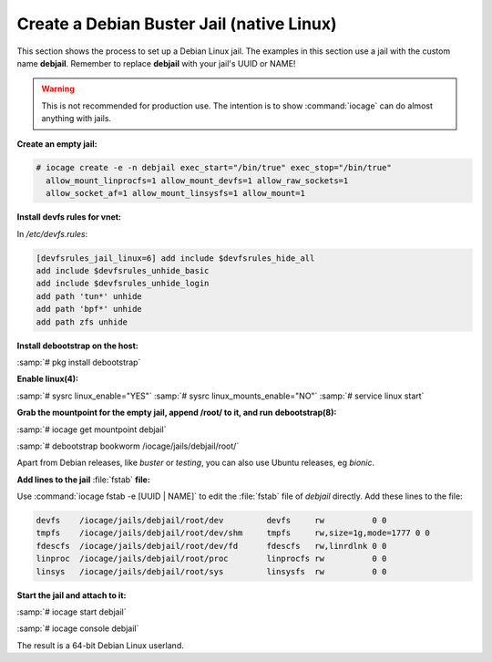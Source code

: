 .. index:: Create Debian Jail
.. _Create a Debian Jail:

Create a Debian Buster Jail (native Linux)
===========================================

This section shows the process to set up a Debian Linux jail.
The examples in this section use a jail with the custom name
**debjail**. Remember to replace **debjail** with your jail's UUID or
NAME!

.. warning:: This is not recommended for production use. The intention
   is to show :command:`iocage` can do almost anything with jails.

**Create an empty jail:**

.. code-block:: none

 # iocage create -e -n debjail exec_start="/bin/true" exec_stop="/bin/true"
   allow_mount_linprocfs=1 allow_mount_devfs=1 allow_raw_sockets=1
   allow_socket_af=1 allow_mount_linsysfs=1 allow_mount=1

**Install devfs rules for vnet:**

In `/etc/devfs.rules`:

.. code-block:: none

 [devfsrules_jail_linux=6] add include $devfsrules_hide_all
 add include $devfsrules_unhide_basic
 add include $devfsrules_unhide_login
 add path 'tun*' unhide
 add path 'bpf*' unhide
 add path zfs unhide

**Install debootstrap on the host:**

:samp:`# pkg install debootstrap`

**Enable linux(4):**

:samp:`# sysrc linux_enable="YES"`
:samp:`# sysrc linux_mounts_enable="NO"`
:samp:`# service linux start`

**Grab the mountpoint for the empty jail, append /root/ to it, and run**
**debootstrap(8):**

:samp:`# iocage get mountpoint debjail`

:samp:`# debootstrap bookworm /iocage/jails/debjail/root/`

Apart from Debian releases, like *buster* or *testing*, you can
also use Ubuntu releases, eg *bionic*.

**Add lines to the jail** :file:`fstab` **file:**

Use :command:`iocage fstab -e [UUID | NAME]` to edit the :file:`fstab`
file of *debjail* directly. Add these lines to the file:

.. code-block:: none

 devfs    /iocage/jails/debjail/root/dev         devfs     rw          0 0
 tmpfs    /iocage/jails/debjail/root/dev/shm     tmpfs     rw,size=1g,mode=1777 0 0
 fdescfs  /iocage/jails/debjail/root/dev/fd      fdescfs   rw,linrdlnk 0 0
 linproc  /iocage/jails/debjail/root/proc        linprocfs rw          0 0
 linsys   /iocage/jails/debjail/root/sys         linsysfs  rw          0 0

**Start the jail and attach to it:**

:samp:`# iocage start debjail`

:samp:`# iocage console debjail`

The result is a 64-bit Debian Linux userland.
